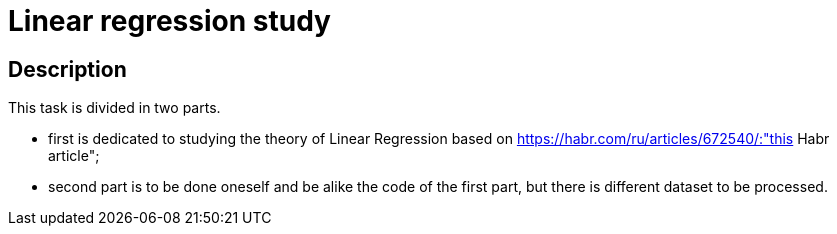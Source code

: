 = Linear regression study =

== Description ==

This task is divided in two parts. 

- first is dedicated to studying the theory of Linear Regression based on https://habr.com/ru/articles/672540/:"this Habr article";
- second part is to be done oneself and be alike the code of the first part, but there is different dataset to be processed.
